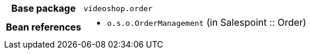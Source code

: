 [%autowidth.stretch, cols="h,a"]
|===
|Base package
|`videoshop.order`
|Bean references
|* `o.s.o.OrderManagement` (in Salespoint :: Order)
|===
